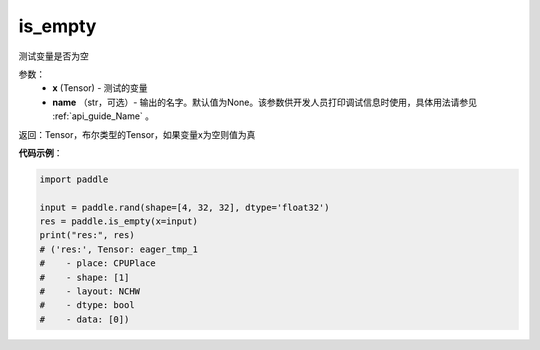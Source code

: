 .. _cn_api_fluid_layers_is_empty:

is_empty
-------------------------------

.. py:function:: paddle.is_empty(x, name=None)




测试变量是否为空

参数：
   - **x** (Tensor) - 测试的变量
   - **name** （str，可选）- 输出的名字。默认值为None。该参数供开发人员打印调试信息时使用，具体用法请参见 :ref:`api_guide_Name` 。

返回：Tensor，布尔类型的Tensor，如果变量x为空则值为真


**代码示例**：

.. code-block:: python

    import paddle

    input = paddle.rand(shape=[4, 32, 32], dtype='float32')
    res = paddle.is_empty(x=input)
    print("res:", res)
    # ('res:', Tensor: eager_tmp_1
    #    - place: CPUPlace
    #    - shape: [1]
    #    - layout: NCHW
    #    - dtype: bool
    #    - data: [0])



